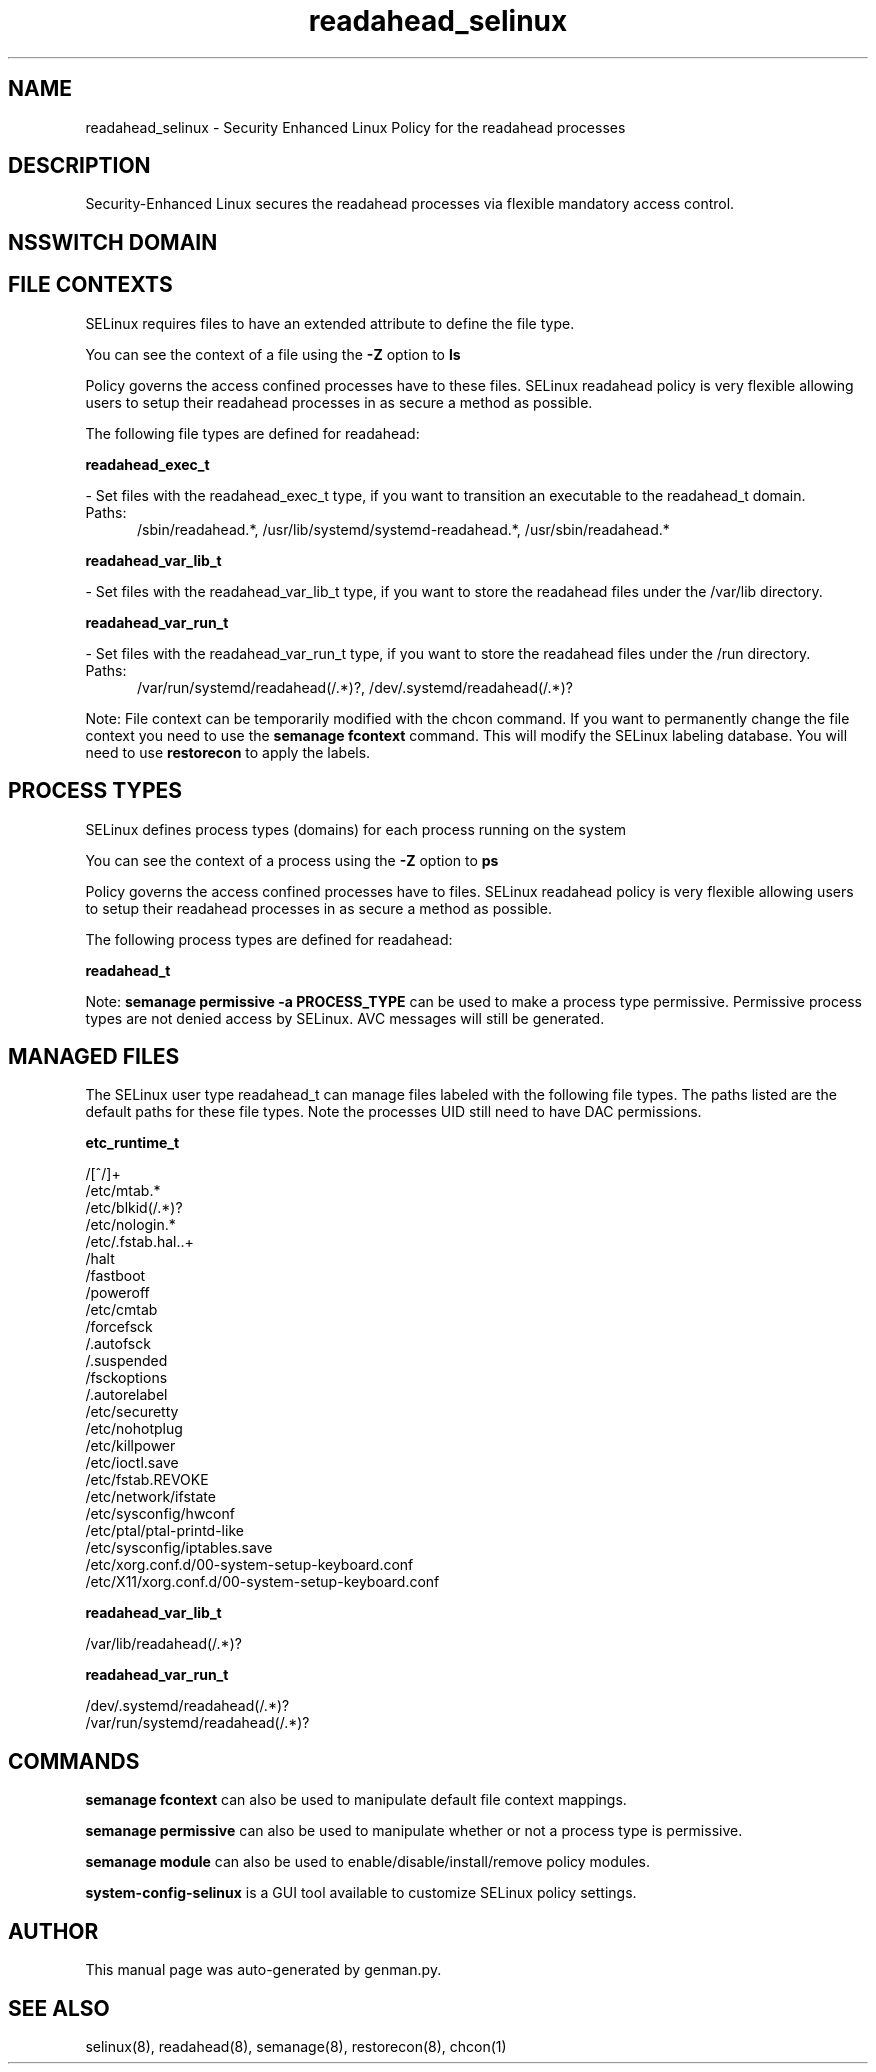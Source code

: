 .TH  "readahead_selinux"  "8"  "readahead" "dwalsh@redhat.com" "readahead SELinux Policy documentation"
.SH "NAME"
readahead_selinux \- Security Enhanced Linux Policy for the readahead processes
.SH "DESCRIPTION"

Security-Enhanced Linux secures the readahead processes via flexible mandatory access
control.  

.SH NSSWITCH DOMAIN

.SH FILE CONTEXTS
SELinux requires files to have an extended attribute to define the file type. 
.PP
You can see the context of a file using the \fB\-Z\fP option to \fBls\bP
.PP
Policy governs the access confined processes have to these files. 
SELinux readahead policy is very flexible allowing users to setup their readahead processes in as secure a method as possible.
.PP 
The following file types are defined for readahead:


.EX
.PP
.B readahead_exec_t 
.EE

- Set files with the readahead_exec_t type, if you want to transition an executable to the readahead_t domain.

.br
.TP 5
Paths: 
/sbin/readahead.*, /usr/lib/systemd/systemd-readahead.*, /usr/sbin/readahead.*

.EX
.PP
.B readahead_var_lib_t 
.EE

- Set files with the readahead_var_lib_t type, if you want to store the readahead files under the /var/lib directory.


.EX
.PP
.B readahead_var_run_t 
.EE

- Set files with the readahead_var_run_t type, if you want to store the readahead files under the /run directory.

.br
.TP 5
Paths: 
/var/run/systemd/readahead(/.*)?, /dev/\.systemd/readahead(/.*)?

.PP
Note: File context can be temporarily modified with the chcon command.  If you want to permanently change the file context you need to use the 
.B semanage fcontext 
command.  This will modify the SELinux labeling database.  You will need to use
.B restorecon
to apply the labels.

.SH PROCESS TYPES
SELinux defines process types (domains) for each process running on the system
.PP
You can see the context of a process using the \fB\-Z\fP option to \fBps\bP
.PP
Policy governs the access confined processes have to files. 
SELinux readahead policy is very flexible allowing users to setup their readahead processes in as secure a method as possible.
.PP 
The following process types are defined for readahead:

.EX
.B readahead_t 
.EE
.PP
Note: 
.B semanage permissive -a PROCESS_TYPE 
can be used to make a process type permissive. Permissive process types are not denied access by SELinux. AVC messages will still be generated.

.SH "MANAGED FILES"

The SELinux user type readahead_t can manage files labeled with the following file types.  The paths listed are the default paths for these file types.  Note the processes UID still need to have DAC permissions.

.br
.B etc_runtime_t

	/[^/]+
.br
	/etc/mtab.*
.br
	/etc/blkid(/.*)?
.br
	/etc/nologin.*
.br
	/etc/\.fstab\.hal\..+
.br
	/halt
.br
	/fastboot
.br
	/poweroff
.br
	/etc/cmtab
.br
	/forcefsck
.br
	/\.autofsck
.br
	/\.suspended
.br
	/fsckoptions
.br
	/\.autorelabel
.br
	/etc/securetty
.br
	/etc/nohotplug
.br
	/etc/killpower
.br
	/etc/ioctl\.save
.br
	/etc/fstab\.REVOKE
.br
	/etc/network/ifstate
.br
	/etc/sysconfig/hwconf
.br
	/etc/ptal/ptal-printd-like
.br
	/etc/sysconfig/iptables\.save
.br
	/etc/xorg\.conf\.d/00-system-setup-keyboard\.conf
.br
	/etc/X11/xorg\.conf\.d/00-system-setup-keyboard\.conf
.br

.br
.B readahead_var_lib_t

	/var/lib/readahead(/.*)?
.br

.br
.B readahead_var_run_t

	/dev/\.systemd/readahead(/.*)?
.br
	/var/run/systemd/readahead(/.*)?
.br

.SH "COMMANDS"
.B semanage fcontext
can also be used to manipulate default file context mappings.
.PP
.B semanage permissive
can also be used to manipulate whether or not a process type is permissive.
.PP
.B semanage module
can also be used to enable/disable/install/remove policy modules.

.PP
.B system-config-selinux 
is a GUI tool available to customize SELinux policy settings.

.SH AUTHOR	
This manual page was auto-generated by genman.py.

.SH "SEE ALSO"
selinux(8), readahead(8), semanage(8), restorecon(8), chcon(1)
